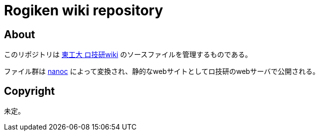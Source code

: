 = Rogiken wiki repository

// Creation date.
:date: 2016-05-05T15:22:14+0900

== About
このリポジトリは link:https://wiki.rogiken.org/[東工大 ロ技研wiki] のソースファイルを管理するものである。

ファイル群は link:http://nanoc.ws/[nanoc] によって変換され、静的なwebサイトとしてロ技研のwebサーバで公開される。

== Copyright
未定。
